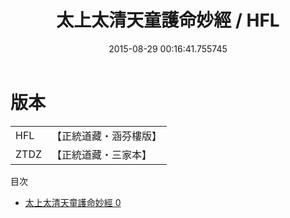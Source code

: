 #+TITLE: 太上太清天童護命妙經 / HFL

#+DATE: 2015-08-29 00:16:41.755745
* 版本
 |       HFL|【正統道藏・涵芬樓版】|
 |      ZTDZ|【正統道藏・三家本】|
目次
 - [[file:KR5c0013_000.txt][太上太清天童護命妙經 0]]
